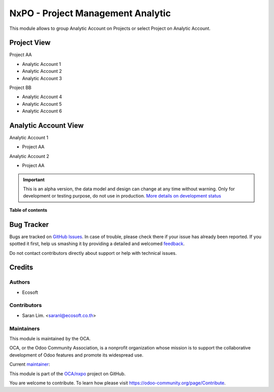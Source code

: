 ==================================
NxPO - Project Management Analytic
==================================

.. !!!!!!!!!!!!!!!!!!!!!!!!!!!!!!!!!!!!!!!!!!!!!!!!!!!!
   !! This file is generated by oca-gen-addon-readme !!
   !! changes will be overwritten.                   !!
   !!!!!!!!!!!!!!!!!!!!!!!!!!!!!!!!!!!!!!!!!!!!!!!!!!!!

.. |badge1| image:: https://img.shields.io/badge/maturity-Alpha-red.png
    :target: https://odoo-community.org/page/development-status
    :alt: Alpha
.. |badge2| image:: https://img.shields.io/badge/licence-AGPL--3-blue.png
    :target: http://www.gnu.org/licenses/agpl-3.0-standalone.html
    :alt: License: AGPL-3
.. |badge3| image:: https://img.shields.io/badge/github-OCA%2Fnxpo-lightgray.png?logo=github
    :target: https://github.com/OCA/nxpo/tree/14.0/nxpo_res_project_analytic
    :alt: OCA/nxpo
.. |badge4| image:: https://img.shields.io/badge/weblate-Translate%20me-F47D42.png
    :target: https://translation.odoo-community.org/projects/nxpo-14-0/nxpo-14-0-nxpo_res_project_analytic
    :alt: Translate me on Weblate

|badge1| |badge2| |badge3| |badge4|

This module allows to group Analytic Account on Projects or
select Project on Analytic Account.

Project View
==============================
Project AA

- Analytic Account 1
- Analytic Account 2
- Analytic Account 3

Project BB

- Analytic Account 4
- Analytic Account 5
- Analytic Account 6


Analytic Account View
==============================
Analytic Account 1

- Project AA

Analytic Account 2

- Project AA

.. IMPORTANT::
   This is an alpha version, the data model and design can change at any time without warning.
   Only for development or testing purpose, do not use in production.
   `More details on development status <https://odoo-community.org/page/development-status>`_

**Table of contents**

.. contents::
   :local:

Bug Tracker
===========

Bugs are tracked on `GitHub Issues <https://github.com/OCA/nxpo/issues>`_.
In case of trouble, please check there if your issue has already been reported.
If you spotted it first, help us smashing it by providing a detailed and welcomed
`feedback <https://github.com/OCA/nxpo/issues/new?body=module:%20nxpo_res_project_analytic%0Aversion:%2014.0%0A%0A**Steps%20to%20reproduce**%0A-%20...%0A%0A**Current%20behavior**%0A%0A**Expected%20behavior**>`_.

Do not contact contributors directly about support or help with technical issues.

Credits
=======

Authors
~~~~~~~

* Ecosoft

Contributors
~~~~~~~~~~~~

* Saran Lim. <saranl@ecosoft.co.th>

Maintainers
~~~~~~~~~~~

This module is maintained by the OCA.

.. image:: https://odoo-community.org/logo.png
   :alt: Odoo Community Association
   :target: https://odoo-community.org

OCA, or the Odoo Community Association, is a nonprofit organization whose
mission is to support the collaborative development of Odoo features and
promote its widespread use.

.. |maintainer-Saran440| image:: https://github.com/Saran440.png?size=40px
    :target: https://github.com/Saran440
    :alt: Saran440

Current `maintainer <https://odoo-community.org/page/maintainer-role>`__:

|maintainer-Saran440|

This module is part of the `OCA/nxpo <https://github.com/OCA/nxpo/tree/14.0/nxpo_res_project_analytic>`_ project on GitHub.

You are welcome to contribute. To learn how please visit https://odoo-community.org/page/Contribute.
